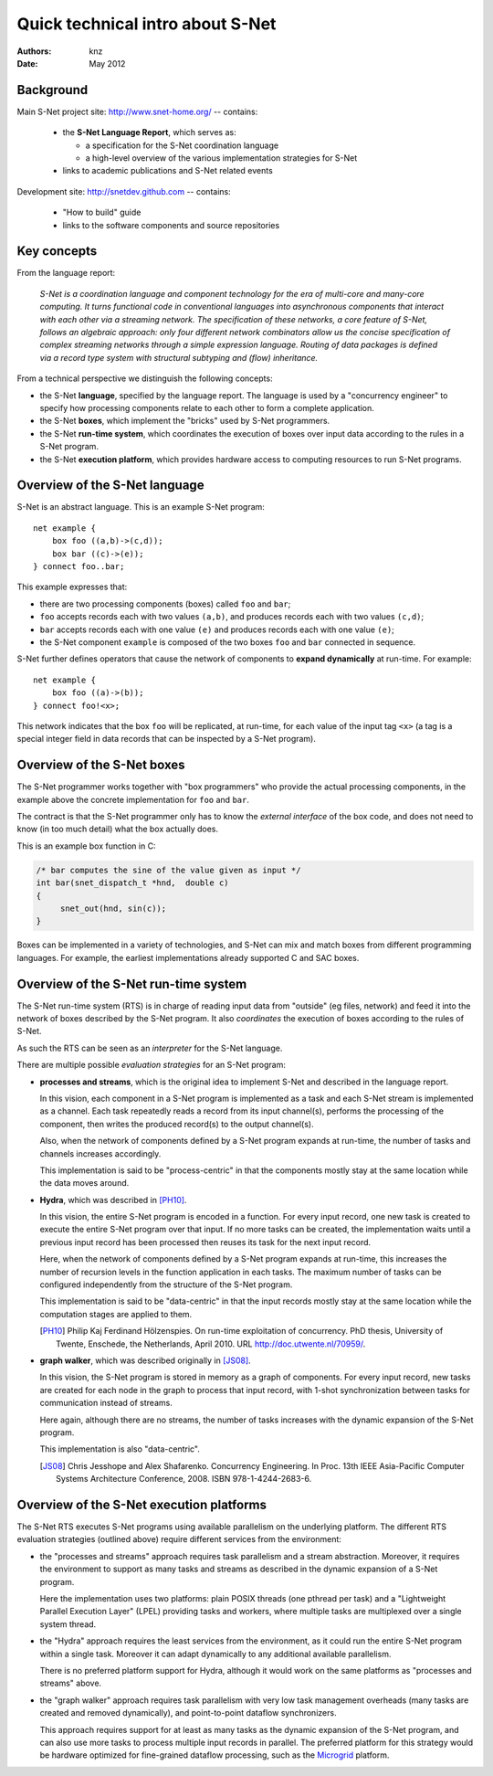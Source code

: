 ===================================
 Quick technical intro about S-Net
===================================

:Authors: knz
:Date: May 2012

Background
==========

Main S-Net project site: http://www.snet-home.org/ -- contains:

  - the **S-Net Language Report**, which serves as:

    - a specification for the S-Net coordination language
    - a high-level overview of the various implementation strategies for S-Net

  - links to academic publications and S-Net related events

Development site: http://snetdev.github.com -- contains:

  - "How to build" guide

  - links to the software components and source repositories

Key concepts
============

From the language report:

  *S-Net is a coordination language and component technology for the
  era of multi-core and many-core computing. It turns functional code
  in conventional languages into asynchronous components that interact
  with each other via a streaming network. The specification of these
  networks, a core feature of S-Net, follows an algebraic approach:
  only four different network combinators allow us the concise
  specification of complex streaming networks through a simple
  expression language. Routing of data packages is defined via a
  record type system with structural subtyping and (flow)
  inheritance.*

From a technical perspective we distinguish the following concepts:

- the S-Net **language**, specified by the language report. The
  language is used by a "concurrency engineer" to specify how processing
  components relate to each other to form a complete application. 

- the S-Net **boxes**, which implement the "bricks" used by S-Net
  programmers.

- the S-Net **run-time system**, which coordinates the execution of
  boxes over input data according to the rules in a S-Net program.

- the S-Net **execution platform**, which provides hardware access to
  computing resources to run S-Net programs.

Overview of the S-Net language
==============================

S-Net is an abstract language. This is an example S-Net program::
   
    net example { 
        box foo ((a,b)->(c,d)); 
        box bar ((c)->(e)); 
    } connect foo..bar;

This example expresses that:

- there are two processing components (boxes) called ``foo`` and
  ``bar``;
- ``foo`` accepts records each with two values ``(a,b)``, and
  produces records each with two values ``(c,d)``;
- ``bar`` accepts records each with one value ``(e)`` and produces
  records each with one value ``(e)``;
- the S-Net component ``example`` is composed of the two boxes
  ``foo`` and ``bar`` connected in sequence.

S-Net further defines operators that cause the network of components
to **expand dynamically** at run-time. For example::

    net example { 
        box foo ((a)->(b)); 
    } connect foo!<x>;

This network indicates that the box ``foo`` will be replicated, at
run-time, for each value of the input tag ``<x>`` (a tag is a special
integer field in data records that can be inspected by a S-Net
program).

Overview of the S-Net boxes
===========================

The S-Net programmer works together with "box programmers"
who provide the actual processing components, in the example above
the concrete implementation for ``foo`` and ``bar``. 

The contract is that the S-Net programmer only has to know the
*external interface* of the box code, and does not need to know (in
too much detail) what the box actually does.

This is an example box function in C:

.. code:: c

   /* bar computes the sine of the value given as input */
   int bar(snet_dispatch_t *hnd,  double c)
   {
        snet_out(hnd, sin(c));
   }

Boxes can be implemented in a variety of technologies, and S-Net can
mix and match boxes from different programming languages. For
example, the earliest implementations already supported C and SAC boxes.

Overview of the S-Net run-time system
=====================================

The S-Net run-time system (RTS) is in charge of reading input data
from "outside" (eg files, network) and feed it into the network of
boxes described by the S-Net program. It also *coordinates* the
execution of boxes according to the rules of S-Net.

As such the RTS can be seen as an *interpreter* for the S-Net language.

There are multiple possible *evaluation strategies* for an S-Net program:

- **processes and streams**, which is the original idea to implement
  S-Net and described in the language report. 

  In this vision, each component in a S-Net program is implemented as
  a task and each S-Net stream is implemented as a channel. Each task
  repeatedly reads a record from its input channel(s), performs the
  processing of the component, then writes the produced record(s) to
  the output channel(s).

  Also, when the network of components defined by a S-Net program
  expands at run-time, the number of tasks and channels increases
  accordingly.

  This implementation is said to be "process-centric" in that the components
  mostly stay at the same location while the data moves around.

- **Hydra**, which was described in [PH10]_.

  In this vision, the entire S-Net program is encoded in a
  function. For every input record, one new task is created to execute
  the entire S-Net program over that input. If no more tasks can be
  created, the implementation waits until a previous input record has
  been processed then reuses its task for the next input record.

  Here, when the network of components defined by a S-Net program
  expands at run-time, this increases the number of recursion levels
  in the function application in each tasks. The maximum number of
  tasks can be configured independently from the structure of the
  S-Net program.

  This implementation is said to be "data-centric" in that the input
  records mostly stay at the same location while the computation
  stages are applied to them.

  .. [PH10] Philip Kaj Ferdinand Hölzenspies. On run-time
     exploitation of concurrency. PhD thesis, University of Twente,
     Enschede, the Netherlands, April 2010. URL
     http://doc.utwente.nl/70959/.

- **graph walker**, which was described originally in [JS08]_.

  In this vision, the S-Net program is stored in memory as a graph of
  components. For every input record, new tasks are created for each
  node in the graph to process that input record, with
  1-shot synchronization between tasks for communication instead of streams.

  Here again, although there are no streams, the number of tasks
  increases with the dynamic expansion of the S-Net program.

  This implementation is also "data-centric".

  .. [JS08] Chris Jesshope and Alex Shafarenko. Concurrency
     Engineering. In Proc. 13th IEEE Asia-Pacific Computer Systems
     Architecture Conference, 2008. ISBN 978-1-4244-2683-6.


Overview of the S-Net execution platforms
=========================================

The S-Net RTS executes S-Net programs using available parallelism on
the underlying platform. The different RTS evaluation strategies
(outlined above) require different services from the environment:

- the "processes and streams" approach requires task parallelism and a
  stream abstraction. Moreover, it requires the environment to support
  as many tasks and streams as described in the dynamic expansion of a
  S-Net program.

  Here the implementation uses two platforms: plain POSIX threads (one
  pthread per task) and a "Lightweight Parallel Execution Layer"
  (LPEL) providing tasks and workers, where multiple tasks are
  multiplexed over a single system thread.

- the "Hydra" approach requires the least services from the
  environment, as it could run the entire S-Net program within a
  single task. Moreover it can adapt dynamically to any additional
  available parallelism.

  There is no preferred platform support for Hydra, although it would
  work on the same platforms as "processes and streams" above.

- the "graph walker" approach requires task parallelism with very low
  task management overheads (many tasks are created and removed
  dynamically), and point-to-point dataflow synchronizers.

  This approach requires support for at least as many tasks as the
  dynamic expansion of the S-Net program, and can also use more tasks
  to process multiple input records in parallel.  The preferred
  platform for this strategy would be hardware optimized for
  fine-grained dataflow processing, such as the Microgrid_ platform.
  
  .. _Microgrid: http://svp-home.org/microgrids
